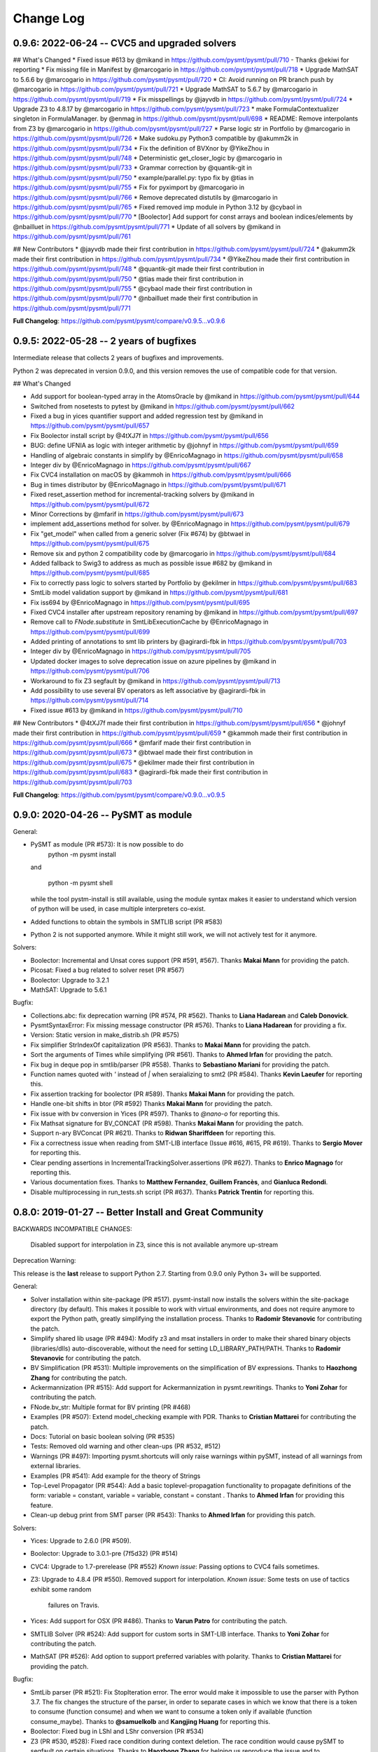 Change Log
==========

0.9.6: 2022-06-24 -- CVC5 and upgraded solvers
----------------------------------------------

## What's Changed
* Fixed issue #613 by @mikand in https://github.com/pysmt/pysmt/pull/710 - Thanks @ekiwi for reporting
* Fix missing file in Manifest by @marcogario in https://github.com/pysmt/pysmt/pull/718
* Upgrade MathSAT to 5.6.6 by @marcogario in https://github.com/pysmt/pysmt/pull/720
* CI: Avoid running on PR branch push by @marcogario in https://github.com/pysmt/pysmt/pull/721
* Upgrade MathSAT to 5.6.7 by @marcogario in https://github.com/pysmt/pysmt/pull/719
* Fix misspellings by @jayvdb in https://github.com/pysmt/pysmt/pull/724
* Upgrade Z3 to 4.8.17 by @marcogario in https://github.com/pysmt/pysmt/pull/723
* make FormulaContextualizer singleton in FormulaManager. by @enmag in https://github.com/pysmt/pysmt/pull/698
* README: Remove interpolants from Z3 by @marcogario in https://github.com/pysmt/pysmt/pull/727
* Parse logic str in Portfolio by @marcogario in https://github.com/pysmt/pysmt/pull/726
* Make sudoku.py Python3 compatible by @akumm2k in https://github.com/pysmt/pysmt/pull/734
* Fix the definition of BVXnor by @YikeZhou in https://github.com/pysmt/pysmt/pull/748
* Deterministic get_closer_logic by @marcogario in https://github.com/pysmt/pysmt/pull/733
* Grammar correction by @quantik-git in https://github.com/pysmt/pysmt/pull/750
* example/parallel.py: typo fix by @tias in https://github.com/pysmt/pysmt/pull/755
* Fix for pyximport by @marcogario in https://github.com/pysmt/pysmt/pull/766
* Remove deprecated distutils by @marcogario in https://github.com/pysmt/pysmt/pull/765
* Fixed removed imp module in Python 3.12 by @cybaol in https://github.com/pysmt/pysmt/pull/770
* [Boolector] Add support for const arrays and boolean indices/elements by @nbailluet in https://github.com/pysmt/pysmt/pull/771
* Update of all solvers  by @mikand in https://github.com/pysmt/pysmt/pull/761

## New Contributors
* @jayvdb made their first contribution in https://github.com/pysmt/pysmt/pull/724
* @akumm2k made their first contribution in https://github.com/pysmt/pysmt/pull/734
* @YikeZhou made their first contribution in https://github.com/pysmt/pysmt/pull/748
* @quantik-git made their first contribution in https://github.com/pysmt/pysmt/pull/750
* @tias made their first contribution in https://github.com/pysmt/pysmt/pull/755
* @cybaol made their first contribution in https://github.com/pysmt/pysmt/pull/770
* @nbailluet made their first contribution in https://github.com/pysmt/pysmt/pull/771

**Full Changelog**: https://github.com/pysmt/pysmt/compare/v0.9.5...v0.9.6

0.9.5: 2022-05-28 -- 2 years of bugfixes
----------------------------------------

Intermediate release that collects 2 years of bugfixes and improvements.

Python 2 was deprecated in version 0.9.0, and this version removes the use of compatible code for that version.

## What's Changed

* Add support for boolean-typed array in the AtomsOracle by @mikand in https://github.com/pysmt/pysmt/pull/644
* Switched from nosetests to pytest by @mikand in https://github.com/pysmt/pysmt/pull/662
* Fixed a bug in yices quantifier support and added regression test by @mikand in https://github.com/pysmt/pysmt/pull/657
* Fix Boolector install script by @4tXJ7f in https://github.com/pysmt/pysmt/pull/656
* BUG: define UFNIA as logic with integer arithmetic by @johnyf in https://github.com/pysmt/pysmt/pull/659
* Handling of algebraic constants in simplify by @EnricoMagnago in https://github.com/pysmt/pysmt/pull/658
* Integer div by @EnricoMagnago in https://github.com/pysmt/pysmt/pull/667
* Fix CVC4 installation on macOS by @kammoh in https://github.com/pysmt/pysmt/pull/666
* Bug in times distributor by @EnricoMagnago in https://github.com/pysmt/pysmt/pull/671
* Fixed reset_assertion method for incremental-tracking solvers by @mikand in https://github.com/pysmt/pysmt/pull/672
* Minor Corrections by @mfarif in https://github.com/pysmt/pysmt/pull/673
* implement add_assertions method for solver. by @EnricoMagnago in https://github.com/pysmt/pysmt/pull/679
* Fix "get_model" when called from a generic solver (Fix #674) by @btwael in https://github.com/pysmt/pysmt/pull/675
* Remove six and python 2 compatibility code by @marcogario in https://github.com/pysmt/pysmt/pull/684
* Added fallback to Swig3 to address as much as possible issue #682 by @mikand in https://github.com/pysmt/pysmt/pull/685
* Fix to correctly pass logic to solvers started by Portfolio by @ekilmer in https://github.com/pysmt/pysmt/pull/683
* SmtLib model validation support by @mikand in https://github.com/pysmt/pysmt/pull/681
* Fix iss694 by @EnricoMagnago in https://github.com/pysmt/pysmt/pull/695
* Fixed CVC4 installer after upstream repository renaming by @mikand in https://github.com/pysmt/pysmt/pull/697
* Remove call to `FNode.substitute` in SmtLibExecutionCache by @EnricoMagnago in https://github.com/pysmt/pysmt/pull/699
* Added printing of annotations to smt lib printers by @agirardi-fbk in https://github.com/pysmt/pysmt/pull/703
* Integer div by @EnricoMagnago in https://github.com/pysmt/pysmt/pull/705
* Updated docker images to solve deprecation issue on azure pipelines by @mikand in https://github.com/pysmt/pysmt/pull/706
* Workaround to fix Z3 segfault by @mikand in https://github.com/pysmt/pysmt/pull/713
* Add possibility to use several BV operators as left associative by @agirardi-fbk in https://github.com/pysmt/pysmt/pull/714
* Fixed issue #613 by @mikand in https://github.com/pysmt/pysmt/pull/710

## New Contributors
* @4tXJ7f made their first contribution in https://github.com/pysmt/pysmt/pull/656
* @johnyf made their first contribution in https://github.com/pysmt/pysmt/pull/659
* @kammoh made their first contribution in https://github.com/pysmt/pysmt/pull/666
* @mfarif made their first contribution in https://github.com/pysmt/pysmt/pull/673
* @btwael made their first contribution in https://github.com/pysmt/pysmt/pull/675
* @ekilmer made their first contribution in https://github.com/pysmt/pysmt/pull/683
* @agirardi-fbk made their first contribution in https://github.com/pysmt/pysmt/pull/703

**Full Changelog**: https://github.com/pysmt/pysmt/compare/v0.9.0...v0.9.5

0.9.0: 2020-04-26 -- PySMT as module
------------------------------------

General:

* PySMT as module (PR #573): It is now possible to do
    python -m pysmt install

  and

    python -m pysmt shell

  while the tool pystm-install is still available, using the module syntax makes it easier to understand which version of python will be used, in case multiple interpreters co-exist.

* Added functions to obtain the symbols in SMTLIB script (PR #583)

* Python 2 is not supported anymore. While it might still work, we will not actively test for it anymore.

Solvers:

* Boolector: Incremental and Unsat cores support (PR #591, #567). Thanks **Makai Mann** for providing the patch.

* Picosat: Fixed a bug related to solver reset (PR #567)

* Boolector: Upgrade to 3.2.1

* MathSAT: Upgrade to 5.6.1

Bugfix:

* Collections.abc: fix deprecation warning (PR #574, PR #562). Thanks to **Liana Hadarean** and **Caleb Donovick**.

* PysmtSyntaxError: Fix missing message constructor (PR #576). Thanks to **Liana Hadarean** for providing a fix.

* Version: Static version in make_distrib.sh (PR #575)

* Fix simplifier StrIndexOf capitalization (PR #563). Thanks to **Makai Mann** for providing the patch.

* Sort the arguments of Times while simplifying (PR #561). Thanks to **Ahmed Irfan** for providing the patch.

* Fix bug in deque pop in smtlib/parser (PR #558). Thanks to **Sebastiano Mariani** for providing the patch.

* Function names quoted with `'` instead of `|` when seraializing to smt2 (PR #584). Thanks **Kevin Laeufer** for reporting this.

* Fix assertion tracking for boolector (PR #589). Thanks **Makai Mann** for providing the patch.

* Handle one-bit shifts in btor (PR #592) Thanks **Makai Mann** for providing the patch.

* Fix issue with bv conversion in Yices (PR #597). Thanks to `@nano-o` for reporting this.

* Fix Mathsat signature for BV_CONCAT (PR #598). Thanks **Makai Mann** for providing the patch.

* Support n-ary BVConcat (PR #621). Thanks to **Ridwan Shariffdeen** for reporting this.

* Fix a correctness issue when reading from SMT-LIB interface (Issue #616, #615, PR #619). Thanks to **Sergio Mover** for reporting this.

* Clear pending assertions in IncrementalTrackingSolver.assertions (PR #627). Thanks to **Enrico Magnago** for reporting this.

* Various documentation fixes. Thanks to **Matthew Fernandez**, **Guillem Francès**, and **Gianluca Redondi**.

* Disable multiprocessing in run_tests.sh script (PR #637). Thanks **Patrick Trentin** for reporting this.

0.8.0: 2019-01-27 -- Better Install and Great Community
-------------------------------------------------------

BACKWARDS INCOMPATIBLE CHANGES:

  Disabled support for interpolation in Z3, since this is not
  available anymore up-stream

Deprecation Warning:

This release is the **last** release to support Python 2.7.
Starting from 0.9.0 only Python 3+ will be supported.

General:

* Solver installation within site-package (PR #517). pysmt-install now
  installs the solvers within the site-package directory (by
  default). This makes it possible to work with virtual environments,
  and does not require anymore to export the Python path, greatly
  simplifying the installation process. Thanks to **Radomir
  Stevanovic** for contributing the patch.

* Simplify shared lib usage (PR #494): Modify z3 and msat installers
  in order to make their shared binary objects (libraries/dlls)
  auto-discoverable, without the need for setting
  LD_LIBRARY_PATH/PATH. Thanks to **Radomir Stevanovic** for
  contributing the patch.

* BV Simplification (PR #531): Multiple improvements on the
  simplification of BV expressions. Thanks to **Haozhong Zhang** for
  contributing the patch.

* Ackermannization (PR #515): Add support for Ackermannization in
  pysmt.rewritings. Thanks to **Yoni Zohar** for contributing the patch.

* FNode.bv_str: Multiple format for BV printing (PR #468)

* Examples (PR #507): Extend model_checking example with PDR. Thanks
  to **Cristian Mattarei** for contributing the patch.

* Docs: Tutorial on basic boolean solving (PR #535)

* Tests: Removed old warning and other clean-ups (PR #532, #512)

* Warnings (PR #497): Importing pysmt.shortcuts will only raise
  warnings within pySMT, instead of all warnings from external
  libraries.

* Examples (PR #541): Add example for the theory of Strings

* Top-Level Propagator (PR #544): Add a basic toplevel-propagation
  functionality to propagate definitions of the form: variable =
  constant, variable = variable, constant = constant .
  Thanks to **Ahmed Irfan** for providing this feature.

* Clean-up debug print from SMT parser (PR #543): Thanks to **Ahmed
  Irfan** for providing this patch.


Solvers:

* Yices: Upgrade to 2.6.0 (PR #509).

* Boolector: Upgrade to 3.0.1-pre (7f5d32) (PR #514)

* CVC4: Upgrade to 1.7-prerelease (PR #552)
  *Known issue*: Passing options to CVC4 fails sometimes.

* Z3: Upgrade to 4.8.4 (PR #550).
  Removed support for interpolation.
  *Known issue*: Some tests on use of tactics exhibit some random
   failures on Travis.

* Yices: Add support for OSX (PR #486). Thanks to **Varun Patro** for
  contributing the patch.

* SMTLIB Solver (PR #524): Add support for custom sorts in SMT-LIB
  interface. Thanks to **Yoni Zohar** for contributing the patch.

* MathSAT (PR #526): Add option to support preferred variables with
  polarity. Thanks to **Cristian Mattarei** for providing the patch.


Bugfix:

* SmtLib parser (PR #521): Fix StopIteration error. The error would
  make it impossible to use the parser with Python 3.7. The fix
  changes the structure of the parser, in order to separate cases in
  which we know that there is a token to consume (function consume)
  and when we want to consume a token only if available (function
  consume_maybe). Thanks to **@samuelkolb** and **Kangjing Huang** for
  reporting this.

* Boolector: Fixed bug in LShl and LShr conversion (PR #534)

* Z3 (PR #530, #528): Fixed race condition during context
  deletion. The race condition would cause pySMT to segfault on
  certain situations. Thanks to **Haozhong Zhang** for helping us
  reproduce the issue and to **@Johanvdberg** for reporting it.

* MathSAT (PR #518): Fix installation error on darwin. Thanks to
  **Lenny Truong** for contributing the patch.

* Fix declare-sort bug (PR #501). Thanks to **Yoni Zohar** for
  contributing the patch.

* Fix docstring for BVAShr (PR #503). Thanks to **Mathias Preiner**
  for contributing the patch.

* Fix yices compilation on OSX without AVX2 instruction (PR #491)

* Fix PysmtTypeError when reusing symbols in SMT-LIB define-fun (PR
  #502). Thanks to **Yoni Zohar** for contributing the patch.

* Fix doublequote escaping (PR #489). Thanks to **Lukas Dresel** for
  contributing the patch.

* Fix pySMT CLI for Python3 (PR #493). Thanks to **Radomir
  Stevanovic** for contributing the patch.


0.7.5: 2018-05-29 -- Strings and Cython Parser
----------------------------------------------

General:
* Strings Theory (#458)

  Add support for the theory of Strings as supported by CVC4.

  Direct solver support is limited to CVC4, but the SMT-LIB interface
  can be used to integrate with other solvers (e.g., Z3).

  This feature was largely implemented by **Suresh Goduguluru** and
  motivated by **Clark Barrett**.


* SMT-LIB Parser: Improved performance with Cython (PR #432)

  The SMT-LIB parser module is now compiled using Cython behind the
  scenes. By default pySMT will try to use the cython version but the
  behavior can be controlled via env variables::

    PYSMT_CYTHON=False # disable Cython
    PYSMT_CYTHON=True  # force Cython: Raises an error if cython or the
                       # SMT-LIB parser module are not available.
    unset PYSMT_CYTHON # defaults to Cython but silently falls back to
                       #pure-python version

  The API of ``pysmt.smtlib.parser`` does not change and preserves
  compatibility with previous versions.

  Benchmarking on parse_all.py shows: ::

    $ PYSMT_CYTHON=True python3.5 parse_all.py --count 500
    The mean execution time was 2.34 seconds
    The max execution time was 59.77 seconds

    $ PYSMT_CYTHON=False python3.5 parse_all.py --count 500
    The mean execution time was 3.39 seconds
    The max execution time was 85.46 seconds

* SMT-LIB Parser: Added Debugging Information (Line/Col number) (PR #430)

* pysmt-install: Simplified solver version check (PR #431)

* Extended infix notation to support:
  - Store and Select (PR #437)
  - NotEquals (PR #438)
  - EUF Function application (PR #445)

* Examples: Quantifier Elimination in LRA (PR #447)

* Sorts: Stronger type checking for composite sorts (PR #449)

* BvToNatural: Introduced new operator to convert bitvectors into
  natural numbers (PR #450)

* Examples: Theory Combination (PR #451)

* QE: Introduce new QE techniques based on Self-Substitution (PR #460)


Solvers:
* Z3: Upgrade to 4.5.1 dev (082936bca6fb) (PR #407)

* CVC4: Upgrade to 1.5 (PR #424)

* MathSAT: Upgrade to 5.5.1 (PR #453)

* MathSAT: Add Windows Support (PR #453)


Theories:
* Support for Theory of Strings (SMT-LIB + CVC4) (PR #458)


Bugfix:

* Z3: Conversion of top-level ITE (PR #433)

* Z3: Fixed exception handling (PR #473): Thanks to **Bradley Ellert**
  for reporting this.

* Detect BV type in Array and Function when using infix notation (PR #436)

* Support GMPY objects in BV construction (PR #441)

* SMT-LIB: Fixed parsing of #x BV constants (PR #443): Thanks to
  **@cdmcdonell** for reporting this.

* SMT-LIB: Remove trailing whitespace from bvrol and bvsext (PR #459)

* Fixed type-checking of Equals, LT and LE (PR #452)

* Examples: Revised Einstein example (PR #448): Thanks to **Saul
  Fuhrmann** for reporting the issue.

* Examples: Fixed indexing and simple path condition in MC example (PR
  454): Thanks to **Cristian Mattarei** for contributing this patch.

* Fixed installer for picosat to use HTTPS (PR #481)


0.7.0: 2017-08-12 -- Class Based Walkers and Sorts
--------------------------------------------------

BACKWARDS INCOMPATIBLE CHANGES:

* Removed option "quantified" in Solver (PR #377)

* Removed deprecated CNFizer.printer method (PR #359)

General:

* Class-Based Walkers (PR #359):

  Walkers behavior is now defined in the class definition.  Processing
  an AND node always calls walk_and. This makes it possible to
  subclass and override methods, but at the same time call the
  implementation of a super class, e.g.::

     def walk_and(...):
          return ParentWalker.walk_and(self, ....)

  The utility method Walker.super is provided to automatically handle the
  dispatch of a node to the correct walk_* function, e.g.,::

    def walk_bool_to_bool(...):
        return ParentWalker._super(self, ....)

  The method Walker.set_functions is deprecated, but kept for
  compatibility with old-style walkers. Using set_functions has the same
  effect as before. However, you cannot modify a subclass of a walker
  using set_functions. *You should not be using set_functions anymore!*

  The method Walker.set_handler is used to perform the same operation of
  set_function at the class level. The associated decorator @handles can
  be used to associate methods with nodetypes.

  These changes make it possible to extend the walkers from outside
  pySMT, without relying on hacks like the Dynamic Walker Factory
  (DWF). See examples/ltl.py for a detailed example.

* Introduce the support for custom sorts (PySMTTypes) (PR #375)

  Two new classes are introduced: _Type and PartialType

  PartialType is used to represent the concept of SMT-LIB "define-sort".
  The class _TypeDecl is used to represents a Type declaration, and
  as such cannot be used directly to instantiate a
  Symbol. This capture the semantics of declare-sort. A wrapper
  Type() is given to simplify its use, and making 0-arity sorts a
  special case. The following two statements are equivalent::

    Type("Colors")
    Type("Colors", 0)

  0-ary type are instantiated by default. For n-ary types, the type
  needs to be instantiated. This can be done with the method
  ``TypeManager.get_type_instance`` or by using infix notation (if
  enabled)::

    type_manager.get_type_instance(Type(Pair, 2), Int, Int))
    Type(Pair, 2)(Int, Int)

  Type declarations and Type instances are memoized in the
  environment, and suitable shortucts have been introduced.
  Logics definition has been extended with the field ``custom_types``
  to detect the use of custom types. *Note*: Due to the limited
  support of custom types by solvers, by default every SMT-LIB logic
  is defined with ``custom_types=False``.

* Add shortcuts.to_smtlib() to easily dump an SMT-LIB formula

* Add explicit support for BV and UFBV logics (PR #423): Thanks to
  **Alexey Ignatiev** for reporting this.


Solvers:

* PicoSAT: Upgrade to 965 (PR #425)

* Boolector: Upgrade to 2.4.1 (PR #422)

* CVC4: Fixed memory-leak (PR #419)

* Yices: Upgrade to 2.5.2 (PR #426)


Bugfix:

* Fixed assumption handling in the Boolector wrapper. Thanks to
  **Alexey Ignatiev** for contributing with this patch!

* Fix cyclic imports (PR #406). Thanks to **@rene-rex** for reporting
  this.

* Fixed SMT-LIB Script serialization to default to a daggified
  representation. (PR #418)

* Fixed SMT-LIB Parsing of declare-const . Thanks to
  **@ahmedirfan1983** for reporting this. (PR #429)

* Fixed logic detection when calling is_unsat (PR #428)



0.6.1: 2016-12-02 -- Portfolio and Coverage
-------------------------------------------

General:

* Portfolio Solver (PR #284):

  Created Portfolio class that uses multiprocessing to solve the
  problem using multiple solvers. get_value and get_model work after a
  SAT query. Other artifacts (unsat-core, interpolants) are not
  supported.
  Factory.is_* methods have been extended to include `portfolio`
  key-word, and exported as is_* shortcuts. The syntax becomes::

    is_sat(f, portfolio=["s1", "s2"])

* Coverage has been significantly improved, thus giving raise to some
  clean-up of the tests and minor bug fixes. Thanks to Coveralls.io
  for providing free coverage analysis. (PR #353, PR #358, PR #372)

* Introduce PysmtException, from which all exceptions must
  inherit. This also introduces hybrid exceptions that inherit both
  from the Standard Library and from PysmtException (i.e.,
  PysmtValueError). Thanks to **Alberto Griggio** for
  suggesting this change. (PR #365)

* Windows: Add support for installing Z3. Thanks to **Samuele
  Gallerani** for contributing this patch. (PR #385)

* Arrays: Improved efficiency of array_value_get (PR #357)

* Documentation: Thanks to the **Hacktoberfest** for sponsoring these
  activities:

  * Every function in shortcuts.py now has a docstring! Thanks to
    **Vijay Raghavan** for contributing this patch. (PR #363)

  * Contributing information has been moved to the official
    documentation and prettyfied! Thanks to **Jason Taylor Hodge** for
    contributing this patch. (PR #339)

  * Add link to Google Group in Readme.md . Thanks to @ankit01ojha for
    contributing this. (PR #345)

* smtlibscript_from_formula(): Allow the user to specify a custom
  logic. Thanks to **Alberto Griggio** for contributing this
  patch. (PR #360)

Solvers:

* MathSAT: Improve back-conversion performance by using MSAT_TAGS (PR #379)

* MathSAT: Add LIA support for Quantifier Elimination

* Removed: Solver.declare_variable and Solver.set_options (PR #369, PR #378)

Bugfix:

* CVC4:

  * Enforce BV Division by 0 to return a known value (0xFF) (PR #351)

  * Force absolute import of CVC4. Thanks to **Alexey Ignatiev**
    (@2sev) for reporting this issue. (PR #382)

* MathSAT: Thanks to **Alberto Griggio** for contributing these patches

  * Fix assertions about arity of BV sign/zero extend ops. (PR #350, PR #351)

  * Report the error message generated by MathSAT when raising a
    SolverReturnedUnknownResultError (PR #355)

* Enforce a single call to is_sat in non-incremental mode (PR
  #368). Thanks to @colinmorris for pointing out this issue.

* Clarified Installation section and added example of call to
  ```pysmt-install --env```.  Thanks to **Marco Roveri**
  (@marcoroveri) for pointing this out.

* SMT-LIB Parser:

  * Minor fixes highlighted by fuzzer (PR #376)

  * Fixed annotations parsing according to SMTLib rules (PR #374)

* pysmt-install: Gracefully fail if GIT is not installed (PR #390)
  Thanks to **Alberto Griggio** for reporting this.

* Removed dependency from internet connections when checking picosat
  version (PR #386)


0.6.0: 2016-10-09 -- GMPY2 and Goodbye Recursion
------------------------------------------------

BACKWARDS INCOMPATIBLE CHANGES:

* Integer, Fraction and Numerals are now defined in pysmt.constants
  (see below for details). The breaking changes are:

  * Users should use pysmt.constants.Fraction, if they want to
    guarantee that the same type is being used (different types are
    automatically converted);
  * Methods from pysmt.utils moved to pysmt.constants;
  * Numerals class was moved from pysmt.numeral (that does not exist
    anymore).


* Non-Recursive TreeWalker (PR #322)

  Modified TreeWalker to be non-recursive. The algorithm works by
  keeping an explicit stack of the walking functions **that are now
  required to be generators**. See pysmt.printer.HRPrinter for an
  example. This removes the last piece of recursion in pySMT !


* Times is now an n-ary operator (Issue #297 / PR #304)

  Functions operating on the args of Times (e.g., rewritings) should
  be adjusted accordingly.


* Simplified module pysmt.parsing into a unique file (PR #301)

  The pysmt.parsing module was originally divided in two files:
  pratt.py and parser.py. These files were removed and the parser
  combined into a unique parsing.py file. Code importing those modules
  directly needs to be updated.


* Use solver_options to specify solver-dependent options (PR #338):

  * MathSAT5Solver option 'debugFile' has been removed. Use the
    solver option: "debug_api_call_trace_filename".

  * BddSolver used to have the options as keyword
    arguments (static_ordering, dynamic_reordering etc). This is not
    supported anymore.


* Removed deprecated methods (PR #332):

  * FNode.get_dependencies (use FNode.get_free_variables)
  * FNode.get_sons (use FNode.get_args)
  * FNode.is_boolean_operator (use FNode.is_bool_op)
  * pysmt.test.skipIfNoSolverAvailable
  * pysmt.randomizer (not used and broken)



General:

* Support for GMPY2 to represent Fractions (PR #309).

  Usage of GMPY2 can be controlled by setting the env variable
  PYSMT_GMPY to True or False. By default, pySMT tries to use GMPY2 if
  installed, and fallbacks on Python's Fraction otherwise.


* Constants module: pysmt.constants (PR #309)

  This module provides an abstraction for constants Integer and
  Fraction, supporting different ways of representing them
  internally. Additionally, this module provides several utility
  methods:

    * is_pysmt_fraction
    * is_pysmt_integer
    * is_python_integer
    * is_python_rational
    * is_python_boolean

  Conversion can be achieved via:

    * pysmt_fraction_from_rational
    * pysmt_integer_from_integer
    * to_python_integer (handle long/int py2/py3 mismatch)


* Add Version information (Issue #299 / PR #303)

  * pysmt.VERSION : A tuple containing the version information
  * pysmt.__version__ : String representation of VERSION (following PEP 440)
  * pysmt.git_version : A simple function that returns the version including git information.

  install.py (pysmt-install) and shell.py gain a new --version option that
  uses git_version to display the version information.


* Shortcuts: read_smtlib() and write_smtlib()

* Docs: Completely Revised the documentation (PR #294)

* Rewritings: TimesDistributor (PR #302)

  Perform distributivity on an N-ary Times across addition and
  subtraction.


* SizeOracle: Add MEASURE_BOOL_DAG measure (PR #319)

  Measure the Boolean size of the formula. This is equivalent to
  replacing every theory expression with a fresh boolean variable, and
  measuring the DAG size of the formula. This can be used to estimate
  the Boolean complexity of the SMT formula.


* PYSMT_SOLVERS controls available solvers (Issue #266 / PR #316):

  Using the PYSMT_SOLVER system environment option, it is possible to
  restrict the set of installed solvers that are actually accessible
  to pySMT. For example, setting PYSMT_SOLVER="msat,z3" will limit the
  accessible solvers to msat and z3.


* Protect FNodeContent.payload access (Issue #291 / PR 310)

  All methods in FNode that access the payload now check that the
  FNode instance is of the correct type, e.g.:

  FNode.symbol_name() checks that FNode.is_symbol()

  This prevents from accessing the payload in a spurious way. Since
  this has an impact on every access to the payload, it has been
  implemented as an assertion, and can be disabled by running the
  interpreter with -O.


Solvers:

* Z3 Converter Improvements (PR #321):

  * Optimized Conversion to Z3 Solver Forward conversion is 4x faster,
    and 20% more memory efficient, because we work at a lower level
    of the Z3 Python API and do not create intermediate AstRef objects
    anymore.  Back conversion is 2x faster because we use a direct
    dispatching method based on the Z3 OP type, instead of the
    big conditional that we were using previously.

  * Add back-conversion via SMT-LIB string buffer.
    Z3Converter.back_via_smtlib() performs back conversion by printing the
    formula as an SMT-LIB string, and parsing it back. For formulas of
    significant size, this can be drastically faster than using the API.

  * Extend back conversion to create new Symbols, if needed. This
    always raise a warning alerting the user that a new symbol is being
    implicitly defined.

* OSX: Z3 and MathSAT can be installed with pysmt-install (PR #244)

* MathSAT: Upgrade to 5.3.13 (PR #305)

* Yices: Upgrade to 2.5.1

* Better handling of solver options (PR  #338):

  Solver constructor takes the optional dictionary ``solver_options``
  of options that are solver dependent. It is thus possible to
  directly pass options to the underlying solver.


Bugfix:

* Fixed: Times back conversion in Z3 was binary not n-ary. Thanks to
  **Ahmed Irfan** for submitting the patch (PR #340, PR #341)

* Fixed: Bug in ``array_value_assigned_values_map``, returning the
  incorrect values for an Array constant value. Thanks to
  **Daniel Ricardo dos Santos** for pointing this out and submitting
  the patch.

* Fixed: SMT-LIB define-fun serialization (PR #315)

* Issue #323: Parsing of variables named bvX (PR #326)

* Issue #292: Installers: Make dependency from pip optional (PR #300)

* Fixed: Bug in MathSAT's ``get_unsat_core`` (PR #331), that could
  lead to an unbounded mutual recursion. Thanks to **Ahmed Irfan** for
  reporting this (PR #331)


0.5.1: 2016-08-17 -- NIRA and Python 3.5
----------------------------------------

Theories:

* Non Linear Arithmetic (NRA/NIA): Added support for
  non-linear, polynomial arithmetic. This thoery is currently
  supported only by Z3. (PR #282)

  * New operator POW and DIV

  * LIRA Solvers not supporting Non-Linear will raise the
    NonLinearError exception, while solvers not supporting arithmetics
    will raise a ConvertExpressionError exception (see
    test_nlira.py:test_unknownresult)

  * Algebraic solutions (e.g., sqrt(2) are represented using the
    internal z3 object -- This is bound to change in the future.


General:

* Python 3.5: Full support for Python 3.5, all solvers are now tested
  (and working) on Python 3.5 (PR #287)

* Improved installed solvers check (install.py)

  - install.py --check now takes into account the bindings_dir and
    prints the version of the installed solver

  - Bindings are installed in different directories depending on the
    minor version of Python. In this way it is possible to use both
    Python 2.7 and 3.5.

  - There is a distinction btw installed solvers and solvers in the
    PYTHONPATH.

  - Qelim, Unsat-Core and Interpolants are also visualized (but not
    checked)

* Support for reading compressed SMT-LIB files (.bz2)

* Simplified HRPrinter code

* Removed six dependency from type_checker (PR #283)

* BddSimplifier (pysmt.simplifier.BddSimplifier): Uses BDDs
  to simplify the boolean structure of an SMT formula. (See
  test_simplify.py:test_bdd_simplify) (PR #286)


Solvers:

* Yices: New wrapper supporting python 3.5 (https://github.com/pysmt/yicespy)
* Yices: Upgrade to 2.4.2
* SMT-LIB Wrapper: Improved interaction with subprocess (#298)

Bugfix:

* Bugfix in Z3Converter.walk_array_value. Thanks to **Alberto Griggio**
  for contributing this patch

* Bugfix in DL Logic comparison (commit 9e9c8c)


0.5.0: 2016-06-09 -- Arrays
---------------------------

BACKWARDS INCOMPATIBLE CHANGES:

* MGSubstituter becomes the new default substitution method (PR #253)

  When performing substitution with a mapping like ``{a: b, Not(a),
  c}``, ``Not(a)`` is considered before ``a``. The previous
  behavior (MSSubstituter) would have substituted ``a`` first, and
  then the rule for ``Not(a)`` would not have been applied.

* Removed argument ``user_options`` from Solver()

Theories:

* Added support for the Theory of Arrays.

  In addition to the SMT-LIB definition, we introduce the concept of
  Constant Array as supported by MathSAT and Z3. The theory is
  currently implemented for MathSAT, Z3, Boolector, CVC4.

  Thanks to **Alberto Griggio**, **Satya Uppalapati** and **Ahmed
  Irfan** for contributing through code and discussion to this
  feature.

General:

* Simplifier: Enable simplification if IFF with constant:
  e.g., (a <-> False) into !a

* Automatically enable Infix Notation by importing shortcuts.py (PR #267)

* SMT-LIB: support for define-sort commands without arguments

* Improved default options for shortcuts:

  * Factory.is_* sets model generation and incrementality to False;
  * Factory.get_model() sets model generation to True, and
    incrementality to False.
  * Factory.Solver() sets model generation and incrementality to True;

* Improved handling of options in Solvers (PR #250):

  Solver() takes ``**options`` as free keyword arguments. These options
  are checked by the class SolverOptions, in order to validate that
  these are meaningful options and perform a preliminary validation to
  catch typos etc. by raising a ValueError exception if the option is
  unknown.

  It is now possible to do: ``Solver(name="bdd", dynamic_reordering=True)``


Solvers:

* rePyCUDD: Upgrade to 75fe055 (PR #262)
* CVC4: Upgrade to c15ff4 (PR #251)
* CVC4: Enabled Quantified logic (PR #252)


Bugfixes:

* Fixed bug in Non-linear theories comparison
* Fixed bug in reset behavior of CVC4
* Fixed bug in BTOR handling of bitwidth in shifts
* Fixed bug in BTOR's get_value function
* Fixed bug in BTOR, when operands did not have the same width after rewriting.


0.4.4: 2016-05-07 -- Minor
--------------------------

General:

* BitVectors: Added support for infix notation
* Basic performance optimizations

Solvers:

* Boolector: Upgraded to version 2.2.0

Bugfix:

* Fixed bug in ExactlyOne args unpacking. Thanks to **Martin**
  @hastyboomalert for reporting this.



0.4.3: 2015-12-28 -- Installers and HR Parsing
----------------------------------------------

General:

* pysmt.parsing: Added parser for Human Readable expressions
* pysmt-install: new installer engine
* Most General Substitution: Introduced new Substituter, that performs
  top-down substitution. This will become the default in version 0.5.
* Improved compliance with SMT-LIB 2 and 2.5
* EagerModel can now take a solver model in input
* Introduce new exception 'UndefinedSymbolError' when trying to access
  a symbol that is not defined.
* Logic names can now be passed to shortcuts methods (e.g., is_sat) as
  a string


Solvers:

* MathSAT: Upgraded to version 5.3.9, including support for new
  detachable model feature. Thanks to **Alberto Griggio** for
  contributing this code.
* Yices: Upgraded to version 2.4.1
* Shannon: Quantifier Elimination based on shannon expansion (shannon).
* Improved handling of Context ('with' statement), exit and __del__ in
  Solvers.


Testing:

* Introduced decorator pysmt.test.skipIfNoSMTWrapper
* Tests do note explicitely depend anymore on unittest module.  All
  tests that need to be executable only need to import
  pysmt.test.main.


Bugfix:

* #184:  MathSAT: Handle UF with boolean args
  Fixed incorrect handling of UF with bool arguments when using
  MathSAT. The converter now takes care of rewriting the formula.
* #188: Auto-conversion of 0-ary functions to symbols
* #204: Improved quoting in SMT-LIB output
* Yices: Fixed a bug in push() method
* Fixed bug in Logic name dumping for SMT-LIB
* Fixed bug in Simplifier.walk_plus
* Fixed bug in CNF Converter (Thanks to Sergio Mover for pointing this out)


Examples:

* parallel.py: Shows how to use multi-processing to perform parallel and asynchronous solving
* smtlib.py: Demonstrates how to perform SMT-LIB parsing, dumping and extension
* einstein.py: Einstein Puzzle with example of debugging using UNSAT-Cores.



0.4.2: 2015-10-12 -- Boolector
-----------------------------------------

Solvers:

* Boolector 2.1.1 is now supported
* MathSAT: Updated to 5.3.8


General:

* EqualsOrIff: Introduced shortcut to handle equality and mismatch
  between theory and predicates atoms. This simply chooses what to use
  depending on the operands: Equals if Theory, Iff if predicates.
  Example usage in examples/all_smt.py

* Environment Extensibility: The global classes defined in the
  Environment can now be replaced. This makes it much easier for
  external tools to define new FNode types, and override default
  services.

* Parser Extensibility: Simplified extensibility of the parser by
  splitting the special-purpose code in the main loop in separate
  functions. This also adds support for escaping symbols when dealing
  with SMT-LIB.

* AUTO Logic: Factory methods default to logics.AUTO, providing a
  smarter selection of the logic depending on the formula being
  solved. This impacts all is_* functions, get_model, and qelim.

* Shell: Import BV32 and BVType by default, and enable infix notation

* Simplified HRPrinter

* Added AIG rewriting (rewritings.AIGer)

Bugfix:

* Fixed behavior of CNFizer.cnf_as_set()
* Fixed issue #159: error in parsing let bindings that refer to
  previous let-bound symbols.
  Thanks to *Alberto Griggio* for reporting it!


0.4.1: 2015-07-13 -- BitVectors Extension
-----------------------------------------

Theories:

* BitVectors: Added Signed operators

Solvers:

* Support for BitVectors added for Z3, CVC4, and Yices

General:

* SmartPrinting: Print expression by replacing sub-expression with
  custom strings.

* Moved global environment initialization to environment.py. Now
  internal functions do no need to import shortcuts.py anymore, thus
  breaking some circular dependencies.

Deprecation:

* Started deprecation of get_dependencies and get_sons
* Depreaced Randomizer and associated functions.


0.4.0: 2015-06-15 -- Interpolation and BDDs
--------------------------------------------

General:

* Craig interpolation support through Interpolator class,
  binary_interpolant and sequence_interpolant shortcuts.
  Current support is limited to MathSAT and Z3.
  Thanks to Alberto Griggio for implementing this!

* Rewriting functions: nnf-ization, prenex-normalization and
  disjunctive/conjunctive partitioning.

* get_implicant(): Returns the implicant of a satisfiable formula.

* Improved support for infix notation.

* Z3Model Iteration bugfix

BDDs:

* Switched from pycudd wrapper to a custom re-entrant version
  called repycudd (https://github.com/pysmt/repycudd)

* Added BDD-Based quantifier eliminator for BOOL theory

* Added support for static/dynamic variable ordering

* Re-implemented back-conversion avoiding recursion


0.3.0: 2015-05-01  -- BitVectors/UnsatCores
-------------------------------------------

Theories:

* Added initial support for BitVectors and QF_BV logic.
  Current support is limited to MathSAT and unsigned operators.

Solvers:

* Two new quantifier eliminators for LRA using MathSAT API:
  Fourier-Motzkin (msat_fm) and Loos-Weisspfenning (msat_lw)

* Yices: Improved handling of int/real precision

General:

* Unsat Cores: Unsat core extraction with dedicated shortcut
  get_unsat_core . Current support is limited to MathSAT and Z3

* Added support for Python 3. The library now works with both Python 2
  and Python 3.

* QuantifierEliminator and qelim shortcuts, as well as the respective
  factory methods can now accept a 'logic' parameter that allows to
  select a quantifier eliminator instance supporting a given logic
  (analogously to what happens for solvers).

* Partial Model Support: Return a partial model whenever possible.
  Current support is limited to MathSAT and Z3.

* FNode.size(): Added method to compute the size of an expression
  using multiple metrics.


0.2.4: 2015-03-15  -- PicoSAT
-----------------------------

Solvers:

* PicoSAT solver support

General:

* Iterative implementation of FNode.get_free_variables().
  This also deprecates FNode.get_dependencies().

Bugfix:

* Fixed bug (#48) in pypi package, making pysmt-install (and other commands) unavailable. Thanks to Rhishikesh Limaye for reporting this.

0.2.3: 2015-03-12 -- Logics Refactoring
---------------------------------------

General:

* install.py: script to automate the installation of supported
  solvers.

* get_logic() Oracle: Detects the logic used in a formula. This can now be used in the shortcuts (_is_sat()_, _is_unsat()_, _is_valid()_, and
  _get_model()_) by choosing the special logic pysmt.logics.AUTO.

* Expressions: Added Min/Max operators.

* SMT-LIB: Substantially improved parser performances. Added explicit
  Annotations object to deal with SMT-LIB Annotations.

* Improved iteration methods on EagerModel

**Backwards Incompatible Changes**:

* The default logic for Factory.get_solver() is now the most generic
  *quantifier free* logic supported by pySMT (currently,
  QF_UFLIRA). The factory not provides a way to change this default.

* Removed option _quantified_ from all shortcuts.




0.2.2: 2015-02-07 -- BDDs
-------------------------

Solvers:

* pyCUDD to perform BDD-based reasoning

General:

* Dynamic Walker Function: Dynamic Handlers for new node types can now
  be registered through the environment (see
  Environment.add_dynamic_walker_function).

0.2.1: 2014-11-29 -- SMT-LIB
----------------------------

Solvers:

* Yices 2
* Generic Wrapper: enable usage of any SMT-LIB compatible solver.

General:

* SMT-LIB parsing
* Changed internal representation of FNode
* Multiple performance improvements
* Added configuration file


0.2.0: 2014-10-02 -- Beta release.
----------------------------------

Theories: LIRA
Solvers: CVC4
General:

* Type-checking
* Definition of SMT-LIB logics
* Converted the DAGWalker from recursive to iterative
* Better handling of errors during formula creation and solving
* Preferences among available solvers.

Deprecation:

* Option 'quantified' within Solver() and all related methods will be
  removed in the next release.

Backwards Incompatible Changes:

* Renamed the module pysmt.types into pysmt.typing, to avoid conflicts
  with the Python Standard Library.


0.1.0: 2014-03-10 -- Alpha release.
-----------------------------------

Theories: LIA, LRA, RDL, EUF
Solvers: MathSAT, Z3
General Functionalities:

* Formula Manipulation: Creation, Simplification, Substitution, Printing
* Uniform Solving for QF formulae
* Unified Quantifier Elimination (Z3 support only)


0.0.1: 2014-02-01 -- Initial release.
-------------------------------------
